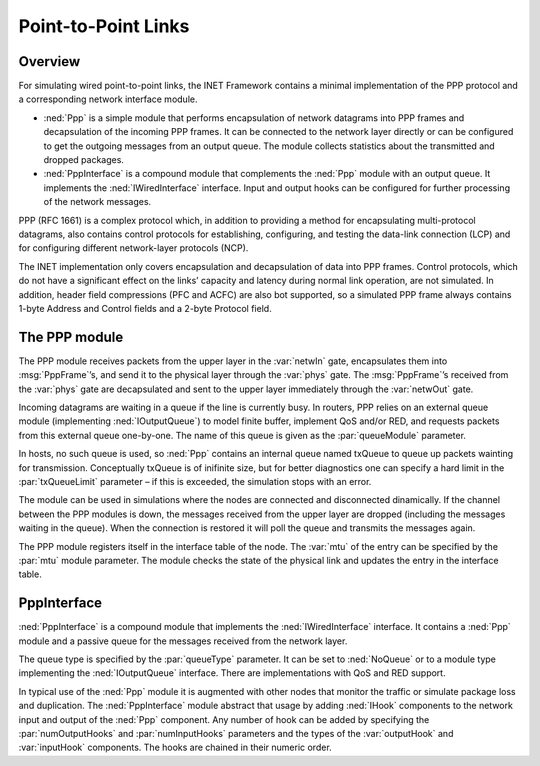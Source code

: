 .. _usr:cha:ppp:

Point-to-Point Links
====================

.. _usr:sec:ppp:overview:

Overview
--------

For simulating wired point-to-point links, the INET Framework contains a
minimal implementation of the PPP protocol and a corresponding network
interface module.

-  :ned:`Ppp` is a simple module that performs encapsulation of network
   datagrams into PPP frames and decapsulation of the incoming PPP
   frames. It can be connected to the network layer directly or can be
   configured to get the outgoing messages from an output queue. The
   module collects statistics about the transmitted and dropped
   packages.

-  :ned:`PppInterface` is a compound module that complements the
   :ned:`Ppp` module with an output queue. It implements the
   :ned:`IWiredInterface` interface. Input and output hooks can be
   configured for further processing of the network messages.

PPP (RFC 1661) is a complex protocol which, in addition to providing a
method for encapsulating multi-protocol datagrams, also contains control
protocols for establishing, configuring, and testing the data-link
connection (LCP) and for configuring different network-layer protocols
(NCP).

The INET implementation only covers encapsulation and decapsulation of
data into PPP frames. Control protocols, which do not have a significant
effect on the links’ capacity and latency during normal link operation,
are not simulated. In addition, header field compressions (PFC and ACFC)
are also bot supported, so a simulated PPP frame always contains 1-byte
Address and Control fields and a 2-byte Protocol field.

.. _usr:sec:ppp:the-ppp-module:

The PPP module
--------------

The PPP module receives packets from the upper layer in the
:var:`netwIn` gate, encapsulates them into :msg:`PppFrame`’s, and send
it to the physical layer through the :var:`phys` gate. The
:msg:`PppFrame`’s received from the :var:`phys` gate are decapsulated
and sent to the upper layer immediately through the :var:`netwOut` gate.

Incoming datagrams are waiting in a queue if the line is currently busy.
In routers, PPP relies on an external queue module (implementing
:ned:`IOutputQueue`) to model finite buffer, implement QoS and/or RED,
and requests packets from this external queue one-by-one. The name of
this queue is given as the :par:`queueModule` parameter.

In hosts, no such queue is used, so :ned:`Ppp` contains an internal
queue named txQueue to queue up packets wainting for transmission.
Conceptually txQueue is of inifinite size, but for better diagnostics
one can specify a hard limit in the :par:`txQueueLimit` parameter – if
this is exceeded, the simulation stops with an error.

The module can be used in simulations where the nodes are connected and
disconnected dinamically. If the channel between the PPP modules is
down, the messages received from the upper layer are dropped (including
the messages waiting in the queue). When the connection is restored it
will poll the queue and transmits the messages again.

The PPP module registers itself in the interface table of the node. The
:var:`mtu` of the entry can be specified by the :par:`mtu` module
parameter. The module checks the state of the physical link and updates
the entry in the interface table.

.. _usr:sec:ppp:pppinterface:

PppInterface
------------

:ned:`PppInterface` is a compound module that implements the
:ned:`IWiredInterface` interface. It contains a :ned:`Ppp` module and a
passive queue for the messages received from the network layer.

The queue type is specified by the :par:`queueType` parameter. It can be
set to :ned:`NoQueue` or to a module type implementing the
:ned:`IOutputQueue` interface. There are implementations with QoS and
RED support.

In typical use of the :ned:`Ppp` module it is augmented with other nodes
that monitor the traffic or simulate package loss and duplication. The
:ned:`PppInterface` module abstract that usage by adding :ned:`IHook`
components to the network input and output of the :ned:`Ppp` component.
Any number of hook can be added by specifying the :par:`numOutputHooks`
and :par:`numInputHooks` parameters and the types of the
:var:`outputHook` and :var:`inputHook` components. The hooks are chained
in their numeric order.
